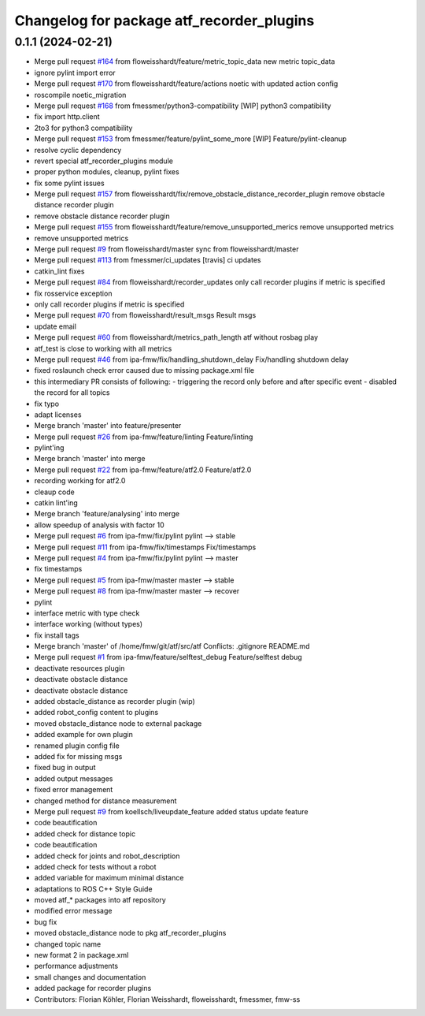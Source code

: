 ^^^^^^^^^^^^^^^^^^^^^^^^^^^^^^^^^^^^^^^^^^
Changelog for package atf_recorder_plugins
^^^^^^^^^^^^^^^^^^^^^^^^^^^^^^^^^^^^^^^^^^

0.1.1 (2024-02-21)
------------------
* Merge pull request `#164 <https://github.com/floweisshardt/atf/issues/164>`_ from floweisshardt/feature/metric_topic_data
  new metric topic_data
* ignore pylint import error
* Merge pull request `#170 <https://github.com/floweisshardt/atf/issues/170>`_ from floweisshardt/feature/actions
  noetic with updated action config
* roscompile noetic_migration
* Merge pull request `#168 <https://github.com/floweisshardt/atf/issues/168>`_ from fmessmer/python3-compatibility
  [WIP] python3 compatibility
* fix import http.client
* 2to3 for python3 compatibility
* Merge pull request `#153 <https://github.com/floweisshardt/atf/issues/153>`_ from fmessmer/feature/pylint_some_more
  [WIP] Feature/pylint-cleanup
* resolve cyclic dependency
* revert special atf_recorder_plugins module
* proper python modules, cleanup, pylint fixes
* fix some pylint issues
* Merge pull request `#157 <https://github.com/floweisshardt/atf/issues/157>`_ from floweisshardt/fix/remove_obstacle_distance_recorder_plugin
  remove obstacle distance recorder plugin
* remove obstacle distance recorder plugin
* Merge pull request `#155 <https://github.com/floweisshardt/atf/issues/155>`_ from floweisshardt/feature/remove_unsupported_merics
  remove unsupported metrics
* remove unsupported metrics
* Merge pull request `#9 <https://github.com/floweisshardt/atf/issues/9>`_ from floweisshardt/master
  sync from floweisshardt/master
* Merge pull request `#113 <https://github.com/floweisshardt/atf/issues/113>`_ from fmessmer/ci_updates
  [travis] ci updates
* catkin_lint fixes
* Merge pull request `#84 <https://github.com/floweisshardt/atf/issues/84>`_ from floweisshardt/recorder_updates
  only call recorder plugins if metric is specified
* fix rosservice exception
* only call recorder plugins if metric is specified
* Merge pull request `#70 <https://github.com/floweisshardt/atf/issues/70>`_ from floweisshardt/result_msgs
  Result msgs
* update email
* Merge pull request `#60 <https://github.com/floweisshardt/atf/issues/60>`_ from floweisshardt/metrics_path_length
  atf without rosbag play
* atf_test is close to working with all metrics
* Merge pull request `#46 <https://github.com/floweisshardt/atf/issues/46>`_ from ipa-fmw/fix/handling_shutdown_delay
  Fix/handling shutdown delay
* fixed roslaunch check error caused due to missing package.xml file
* this intermediary PR consists of following:
  - triggering the record only before and after specific event
  - disabled the record for all topics
* fix typo
* adapt licenses
* Merge branch 'master' into feature/presenter
* Merge pull request `#26 <https://github.com/floweisshardt/atf/issues/26>`_ from ipa-fmw/feature/linting
  Feature/linting
* pylint'ing
* Merge branch 'master' into merge
* Merge pull request `#22 <https://github.com/floweisshardt/atf/issues/22>`_ from ipa-fmw/feature/atf2.0
  Feature/atf2.0
* recording working for atf2.0
* cleaup code
* catkin lint'ing
* Merge branch 'feature/analysing' into merge
* allow speedup of analysis with factor 10
* Merge pull request `#6 <https://github.com/floweisshardt/atf/issues/6>`_ from ipa-fmw/fix/pylint
  pylint --> stable
* Merge pull request `#11 <https://github.com/floweisshardt/atf/issues/11>`_ from ipa-fmw/fix/timestamps
  Fix/timestamps
* Merge pull request `#4 <https://github.com/floweisshardt/atf/issues/4>`_ from ipa-fmw/fix/pylint
  pylint --> master
* fix timestamps
* Merge pull request `#5 <https://github.com/floweisshardt/atf/issues/5>`_ from ipa-fmw/master
  master --> stable
* Merge pull request `#8 <https://github.com/floweisshardt/atf/issues/8>`_ from ipa-fmw/master
  master --> recover
* pylint
* interface metric with type check
* interface working (without types)
* fix install tags
* Merge branch 'master' of /home/fmw/git/atf/src/atf
  Conflicts:
  .gitignore
  README.md
* Merge pull request `#1 <https://github.com/floweisshardt/atf/issues/1>`_ from ipa-fmw/feature/selftest_debug
  Feature/selftest debug
* deactivate resources plugin
* deactivate obstacle distance
* deactivate obstacle distance
* added obstacle_distance as recorder plugin (wip)
* added robot_config content to plugins
* moved obstacle_distance node to external package
* added example for own plugin
* renamed plugin config file
* added fix for missing msgs
* fixed bug in output
* added output messages
* fixed error management
* changed method for distance measurement
* Merge pull request `#9 <https://github.com/floweisshardt/atf/issues/9>`_ from koellsch/liveupdate_feature
  added status update feature
* code beautification
* added check for distance topic
* code beautification
* added check for joints and robot_description
* added check for tests without a robot
* added variable for maximum minimal distance
* adaptations to ROS C++ Style Guide
* moved atf\_* packages into atf repository
* modified error message
* bug fix
* moved obstacle_distance node to pkg atf_recorder_plugins
* changed topic name
* new format 2 in package.xml
* performance adjustments
* small changes and documentation
* added package for recorder plugins
* Contributors: Florian Köhler, Florian Weisshardt, floweisshardt, fmessmer, fmw-ss
